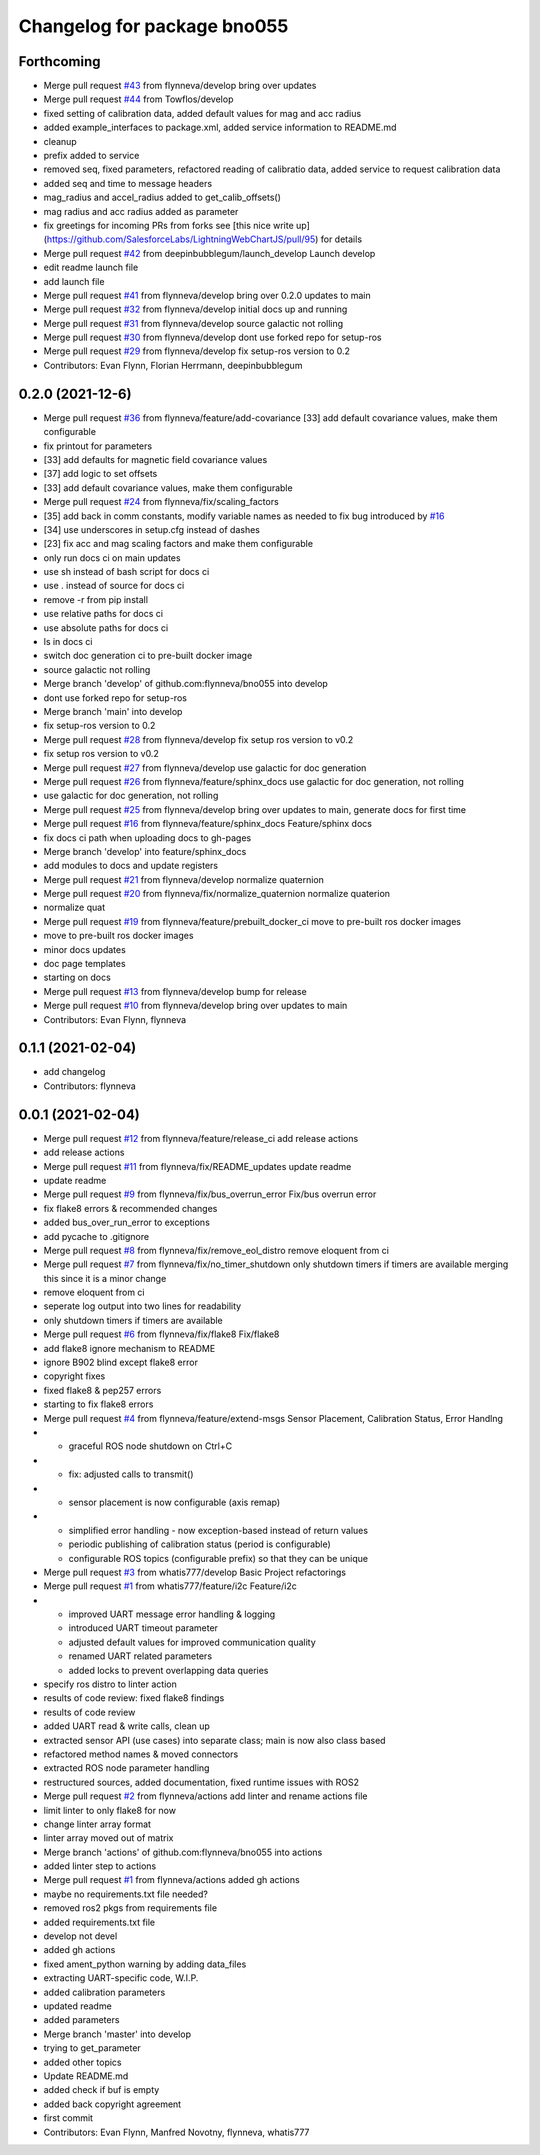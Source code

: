 ^^^^^^^^^^^^^^^^^^^^^^^^^^^^
Changelog for package bno055
^^^^^^^^^^^^^^^^^^^^^^^^^^^^

Forthcoming
-----------
* Merge pull request `#43 <https://github.com/flynneva/bno055/issues/43>`_ from flynneva/develop
  bring over updates
* Merge pull request `#44 <https://github.com/flynneva/bno055/issues/44>`_ from Towflos/develop
* fixed setting of calibration data, added default values for mag and acc radius
* added example_interfaces to package.xml, added service information to README.md
* cleanup
* prefix added to service
* removed seq, fixed parameters, refactored reading of calibratio data, added service to request calibration data
* added seq and time to message headers
* mag_radius and accel_radius added to get_calib_offsets()
* mag radius and acc radius added as parameter
* fix greetings for incoming PRs from forks
  see [this nice write up](https://github.com/SalesforceLabs/LightningWebChartJS/pull/95) for details
* Merge pull request `#42 <https://github.com/flynneva/bno055/issues/42>`_ from deepinbubblegum/launch_develop
  Launch develop
* edit readme launch file
* add launch file
* Merge pull request `#41 <https://github.com/flynneva/bno055/issues/41>`_ from flynneva/develop
  bring over 0.2.0 updates to main
* Merge pull request `#32 <https://github.com/flynneva/bno055/issues/32>`_ from flynneva/develop
  initial docs up and running
* Merge pull request `#31 <https://github.com/flynneva/bno055/issues/31>`_ from flynneva/develop
  source galactic not rolling
* Merge pull request `#30 <https://github.com/flynneva/bno055/issues/30>`_ from flynneva/develop
  dont use forked repo for setup-ros
* Merge pull request `#29 <https://github.com/flynneva/bno055/issues/29>`_ from flynneva/develop
  fix setup-ros version to 0.2
* Contributors: Evan Flynn, Florian Herrmann, deepinbubblegum

0.2.0 (2021-12-6)
-----------------
* Merge pull request `#36 <https://github.com/flynneva/bno055/issues/36>`_ from flynneva/feature/add-covariance
  [33] add default covariance values, make them configurable
* fix printout for parameters
* [33] add defaults for magnetic field covariance values
* [37] add logic to set offsets
* [33] add default covariance values, make them configurable
* Merge pull request `#24 <https://github.com/flynneva/bno055/issues/24>`_ from flynneva/fix/scaling_factors
* [35] add back in comm constants, modify variable names as needed to fix bug introduced by `#16 <https://github.com/flynneva/bno055/issues/16>`_
* [34] use underscores in setup.cfg instead of dashes
* [23] fix acc and mag scaling factors and make them configurable
* only run docs ci on main updates
* use sh instead of bash script for docs ci
* use . instead of source for docs ci
* remove -r from pip install
* use relative paths for docs ci
* use absolute paths for docs ci
* ls in docs ci
* switch doc generation ci to pre-built docker image
* source galactic not rolling
* Merge branch 'develop' of github.com:flynneva/bno055 into develop
* dont use forked repo for setup-ros
* Merge branch 'main' into develop
* fix setup-ros version to 0.2
* Merge pull request `#28 <https://github.com/flynneva/bno055/issues/28>`_ from flynneva/develop
  fix setup ros version to v0.2
* fix setup ros version to v0.2
* Merge pull request `#27 <https://github.com/flynneva/bno055/issues/27>`_ from flynneva/develop
  use galactic for doc generation
* Merge pull request `#26 <https://github.com/flynneva/bno055/issues/26>`_ from flynneva/feature/sphinx_docs
  use galactic for doc generation, not rolling
* use galactic for doc generation, not rolling
* Merge pull request `#25 <https://github.com/flynneva/bno055/issues/25>`_ from flynneva/develop
  bring over updates to main, generate docs for first time
* Merge pull request `#16 <https://github.com/flynneva/bno055/issues/16>`_ from flynneva/feature/sphinx_docs
  Feature/sphinx docs
* fix docs ci path when uploading docs to gh-pages
* Merge branch 'develop' into feature/sphinx_docs
* add modules to docs and update registers
* Merge pull request `#21 <https://github.com/flynneva/bno055/issues/21>`_ from flynneva/develop
  normalize quaternion
* Merge pull request `#20 <https://github.com/flynneva/bno055/issues/20>`_ from flynneva/fix/normalize_quaternion
  normalize quaterion
* normalize quat
* Merge pull request `#19 <https://github.com/flynneva/bno055/issues/19>`_ from flynneva/feature/prebuilt_docker_ci
  move to pre-built ros docker images
* move to pre-built ros docker images
* minor docs updates
* doc page templates
* starting on docs
* Merge pull request `#13 <https://github.com/flynneva/bno055/issues/13>`_ from flynneva/develop
  bump for release
* Merge pull request `#10 <https://github.com/flynneva/bno055/issues/10>`_ from flynneva/develop
  bring over updates to main
* Contributors: Evan Flynn, flynneva

0.1.1 (2021-02-04)
------------------
* add changelog
* Contributors: flynneva

0.0.1 (2021-02-04)
------------------
* Merge pull request `#12 <https://github.com/flynneva/bno055/issues/12>`_ from flynneva/feature/release_ci
  add release actions
* add release actions
* Merge pull request `#11 <https://github.com/flynneva/bno055/issues/11>`_ from flynneva/fix/README_updates
  update readme
* update readme
* Merge pull request `#9 <https://github.com/flynneva/bno055/issues/9>`_ from flynneva/fix/bus_overrun_error
  Fix/bus overrun error
* fix flake8 errors & recommended changes
* added bus_over_run_error to exceptions
* add pycache to .gitignore
* Merge pull request `#8 <https://github.com/flynneva/bno055/issues/8>`_ from flynneva/fix/remove_eol_distro
  remove eloquent from ci
* Merge pull request `#7 <https://github.com/flynneva/bno055/issues/7>`_ from flynneva/fix/no_timer_shutdown
  only shutdown timers if timers are available
  merging this since it is a minor change
* remove eloquent from ci
* seperate log output into two lines for readability
* only shutdown timers if timers are available
* Merge pull request `#6 <https://github.com/flynneva/bno055/issues/6>`_ from flynneva/fix/flake8
  Fix/flake8
* add flake8 ignore mechanism to README
* ignore B902 blind except flake8 error
* copyright fixes
* fixed flake8 & pep257 errors
* starting to fix flake8 errors
* Merge pull request `#4 <https://github.com/flynneva/bno055/issues/4>`_ from flynneva/feature/extend-msgs
  Sensor Placement, Calibration Status, Error Handlng
* - graceful ROS node shutdown on Ctrl+C
* - fix: adjusted calls to transmit()
* - sensor placement is now configurable (axis remap)
* - simplified error handling - now exception-based instead of return values
  - periodic publishing of calibration status (period is configurable)
  - configurable ROS topics (configurable prefix) so that they can be unique
* Merge pull request `#3 <https://github.com/flynneva/bno055/issues/3>`_ from whatis777/develop
  Basic Project refactorings
* Merge pull request `#1 <https://github.com/flynneva/bno055/issues/1>`_ from whatis777/feature/i2c
  Feature/i2c
* - improved UART message error handling & logging
  - introduced UART timeout parameter
  - adjusted default values for improved communication quality
  - renamed UART related parameters
  - added locks to prevent overlapping data queries
* specify ros distro to linter action
* results of code review: fixed flake8 findings
* results of code review
* added UART read & write calls, clean up
* extracted sensor API (use cases) into separate class; main is now also class based
* refactored method names & moved connectors
* extracted ROS node parameter handling
* restructured sources, added documentation, fixed runtime issues with ROS2
* Merge pull request `#2 <https://github.com/flynneva/bno055/issues/2>`_ from flynneva/actions
  add linter and rename actions file
* limit linter to only flake8 for now
* change linter array format
* linter array moved out of matrix
* Merge branch 'actions' of github.com:flynneva/bno055 into actions
* added linter step to actions
* Merge pull request `#1 <https://github.com/flynneva/bno055/issues/1>`_ from flynneva/actions
  added gh actions
* maybe no requirements.txt file needed?
* removed ros2 pkgs from requirements file
* added requirements.txt file
* develop not devel
* added gh actions
* fixed ament_python warning by adding data_files
* extracting UART-specific code, W.I.P.
* added calibration parameters
* updated readme
* added parameters
* Merge branch 'master' into develop
* trying to get_parameter
* added other topics
* Update README.md
* added check if buf is empty
* added back copyright agreement
* first commit
* Contributors: Evan Flynn, Manfred Novotny, flynneva, whatis777

